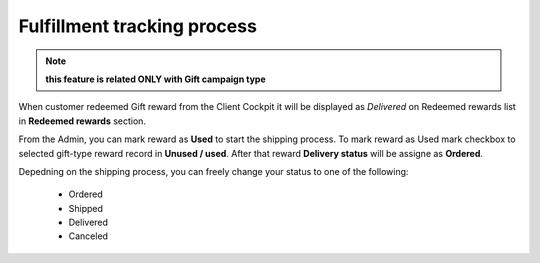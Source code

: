 .. index::
   single: fulfillment_tracking

Fulfillment tracking process
==============================

.. note:: 

    **this feature is related ONLY with Gift campaign type**

When customer redeemed Gift reward from the Client Cockpit it will be displayed as *Delivered* on Redeemed rewards list in **Redeemed rewards** section. 

From the Admin, you can mark reward as **Used** to start the shipping process. To mark reward as Used mark checkbox to selected gift-type reward record in **Unused / used**. After that reward **Delivery status** will be assigne as **Ordered**. 

Depedning on the shipping process, you can freely change your status to one of the following:

 - Ordered
 - Shipped
 - Delivered
 - Canceled 
